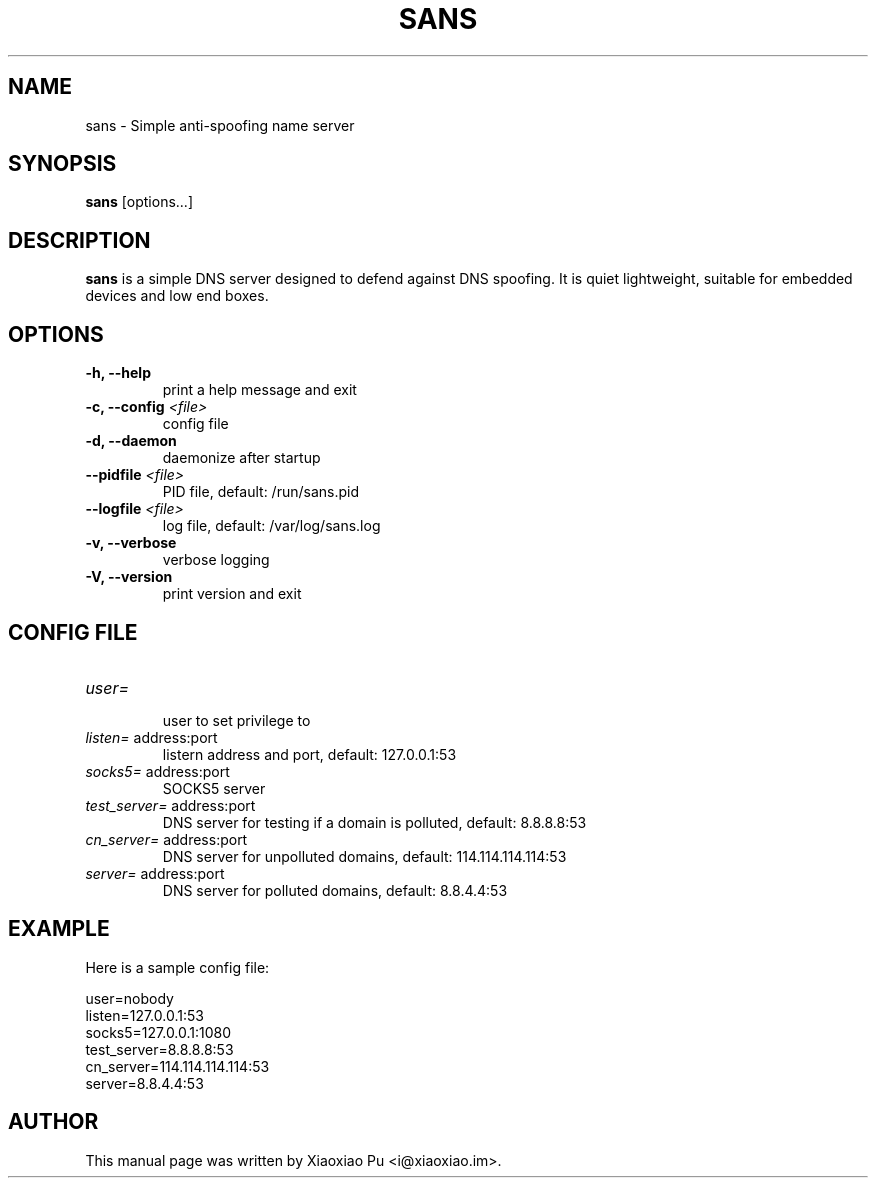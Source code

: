 .TH SANS 8 "Mar 23, 2015"
.SH NAME
sans \- Simple anti-spoofing name server

.SH SYNOPSIS
\fBsans\fR [options...]

.SH DESCRIPTION
\fBsans\fR is a simple DNS server designed to defend against DNS spoofing. It is quiet lightweight, suitable for embedded devices and low end boxes.
.PP

.SH OPTIONS
.TP
.B \-h, \-\-help
print a help message and exit
.TP
.B \-c, \-\-config \fI<file>\fR
config file
.TP
.B \-d, \-\-daemon
daemonize after startup
.TP
.B \-\-pidfile \fI<file>\fR
PID file, default: /run/sans.pid
.TP
.B \-\-logfile \fI<file>\fR
log file, default: /var/log/sans.log
.TP
.B \-v, \-\-verbose
verbose logging
.TP
.B \-V, \-\-version
print version and exit

.SH CONFIG FILE

.TP
\fIuser=\fR
.br
user to set privilege to

.TP
\fIlisten=\fR address:port
.br
listern address and port, default: 127.0.0.1:53

.TP
\fIsocks5=\fR address:port
.br
SOCKS5 server

.TP
\fItest_server=\fR address:port
.br
DNS server for testing if a domain is polluted, default: 8.8.8.8:53

.TP
\fIcn_server=\fR address:port
.br
DNS server for unpolluted domains, default: 114.114.114.114:53

.TP
\fIserver=\fR address:port
.br
DNS server for polluted domains, default: 8.8.4.4:53

.SH EXAMPLE

Here is a sample config file:

    user=nobody
    listen=127.0.0.1:53
    socks5=127.0.0.1:1080
    test_server=8.8.8.8:53
    cn_server=114.114.114.114:53
    server=8.8.4.4:53

.SH AUTHOR
.PP
This manual page was written by Xiaoxiao Pu <i@xiaoxiao.im>.
